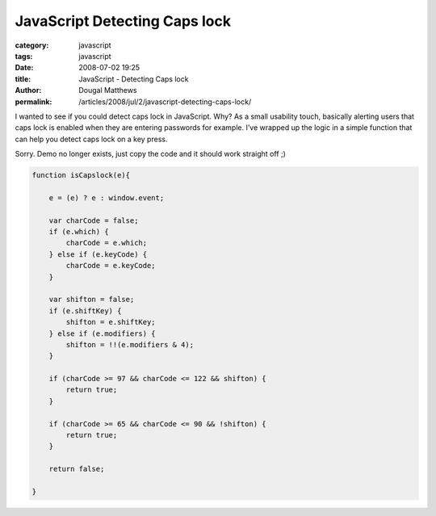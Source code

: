 JavaScript Detecting Caps lock
##############################

:category: javascript
:tags: javascript
:date: 2008-07-02 19:25
:title: JavaScript - Detecting Caps lock
:author: Dougal Matthews
:permalink: /articles/2008/jul/2/javascript-detecting-caps-lock/

I wanted to see if you could detect caps lock in JavaScript. Why? As a small
usability touch, basically alerting users that caps lock is enabled when they
are entering passwords for example. I’ve wrapped up the logic in a simple
function that can help you detect caps lock on a key press.

Sorry. Demo no longer exists, just copy the code and it should work straight off ;)

.. code-block:: js

    function isCapslock(e){

        e = (e) ? e : window.event;

        var charCode = false;
        if (e.which) {
            charCode = e.which;
        } else if (e.keyCode) {
            charCode = e.keyCode;
        }

        var shifton = false;
        if (e.shiftKey) {
            shifton = e.shiftKey;
        } else if (e.modifiers) {
            shifton = !!(e.modifiers & 4);
        }

        if (charCode >= 97 && charCode <= 122 && shifton) {
            return true;
        }

        if (charCode >= 65 && charCode <= 90 && !shifton) {
            return true;
        }

        return false;

    }


